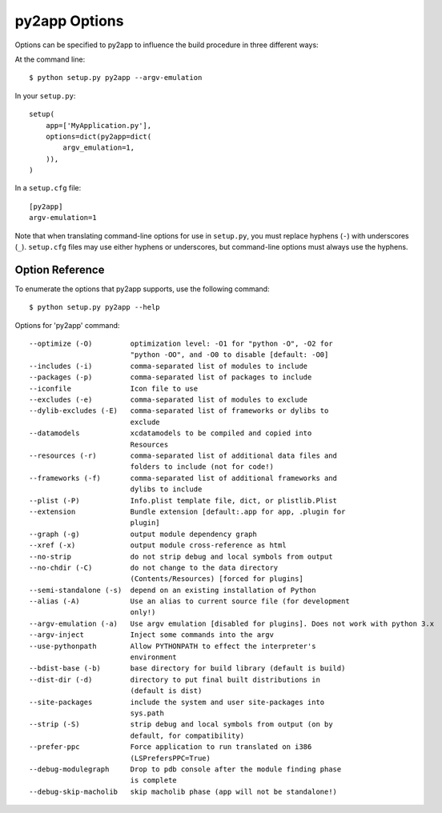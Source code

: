 py2app Options
==============

Options can be specified to py2app to influence the build procedure in three
different ways:

At the command line::

    $ python setup.py py2app --argv-emulation

In your ``setup.py``::

    setup(
        app=['MyApplication.py'],
        options=dict(py2app=dict(
            argv_emulation=1,
        )),
    )

In a ``setup.cfg`` file::

   [py2app]
   argv-emulation=1

Note that when translating command-line options for use in ``setup.py``, you
must replace hyphens (``-``) with underscores (``_``). ``setup.cfg`` files
may use either hyphens or underscores, but command-line options must always
use the hyphens.


Option Reference
----------------

To enumerate the options that py2app supports, use the following command::

    $ python setup.py py2app --help

Options for 'py2app' command::

  --optimize (-O)         optimization level: -O1 for "python -O", -O2 for
                          "python -OO", and -O0 to disable [default: -O0]
  --includes (-i)         comma-separated list of modules to include
  --packages (-p)         comma-separated list of packages to include
  --iconfile              Icon file to use
  --excludes (-e)         comma-separated list of modules to exclude
  --dylib-excludes (-E)   comma-separated list of frameworks or dylibs to
                          exclude
  --datamodels            xcdatamodels to be compiled and copied into
                          Resources
  --resources (-r)        comma-separated list of additional data files and
                          folders to include (not for code!)
  --frameworks (-f)       comma-separated list of additional frameworks and
                          dylibs to include
  --plist (-P)            Info.plist template file, dict, or plistlib.Plist
  --extension             Bundle extension [default:.app for app, .plugin for
                          plugin]
  --graph (-g)            output module dependency graph
  --xref (-x)             output module cross-reference as html
  --no-strip              do not strip debug and local symbols from output
  --no-chdir (-C)         do not change to the data directory
                          (Contents/Resources) [forced for plugins]
  --semi-standalone (-s)  depend on an existing installation of Python
  --alias (-A)            Use an alias to current source file (for development
                          only!)
  --argv-emulation (-a)   Use argv emulation [disabled for plugins]. Does not work with python 3.x
  --argv-inject           Inject some commands into the argv
  --use-pythonpath        Allow PYTHONPATH to effect the interpreter's
                          environment
  --bdist-base (-b)       base directory for build library (default is build)
  --dist-dir (-d)         directory to put final built distributions in
                          (default is dist)
  --site-packages         include the system and user site-packages into
                          sys.path
  --strip (-S)            strip debug and local symbols from output (on by
                          default, for compatibility)
  --prefer-ppc		  Force application to run translated on i386
                          (LSPrefersPPC=True)
  --debug-modulegraph     Drop to pdb console after the module finding phase
                          is complete
  --debug-skip-macholib   skip macholib phase (app will not be standalone!)
